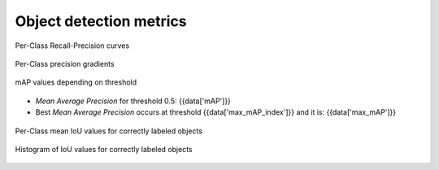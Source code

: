 Object detection metrics
------------------------

.. figure:: {{data["curvepath"]}}
    :name: {{data["reportname"][0]}}_recall_precision_curves
    :alt: Recall-Precision curves
    :align: center

    Per-Class Recall-Precision curves

.. figure:: {{data["gradientpath"]}}
    :name: {{data["reportname"][0]}}_recall_precision_gradients
    :alt: Per-Class precision gradients
    :align: center

    Per-Class precision gradients

.. figure:: {{data["mappath"]}}
    :name: {{data["reportname"][0]}}_map
    :alt: mAP values depending on threshold
    :align: center

    mAP values depending on threshold

* *Mean Average Precision* for threshold 0.5: {{data['mAP']}}
* Best *Mean Average Precision* occurs at threshold {{data['max_mAP_index']}}  and it is: {{data['max_mAP']}}

.. figure:: {{data["tpioupath"]}}
    :name: {{data["reportname"][0]}}_tpiou
    :alt: Per-Class mean IoU values for correctly labeled objects
    :align: center

    Per-Class mean IoU values for correctly labeled objects

.. figure:: {{data["iouhistpath"]}}
    :name: {{data["reportname"][0]}}_iouhist
    :alt: Histogram of IoU values for correctly labeled objects
    :align: center

    Histogram of IoU values for correctly labeled objects
